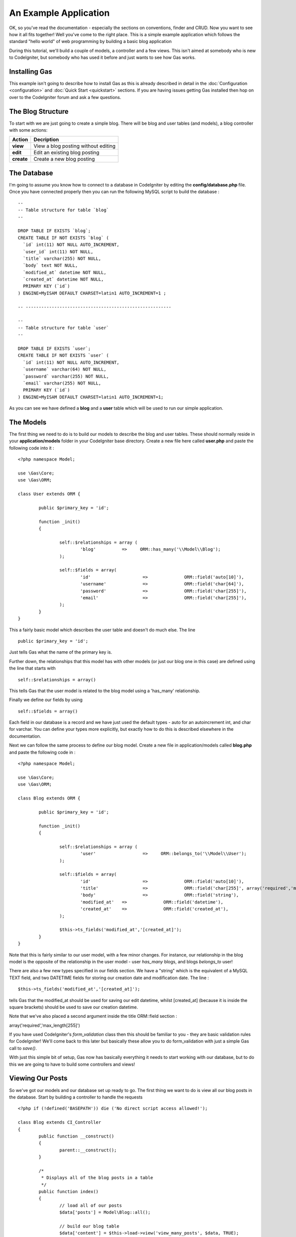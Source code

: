 .. Gas ORM documentation [example]

An Example Application
========================

OK, so you've read the documentation - especially the sections on conventions, finder and CRUD.  Now you want to see how it all fits together! Well you've come to the right place.  This is a simple example application which follows the standard "hello world" of web programming by building a basic blog application

During this tutorial, we'll build a couple of models, a controller and a few views.  This isn't aimed at somebody who is new to CodeIgniter, but somebody who has used it before and just wants to see how Gas works.


Installing Gas
++++++++++++++

This example isn't going to describe how to install Gas as this is already described in detail in the :doc:`Configuration <configuration>` and :doc:`Quick Start <quickstart>` sections.  If you are having issues getting Gas installed then hop on over to the CodeIgniter forum and ask a few questions.

The Blog Structure
++++++++++++++++++

To start with we are just going to create a simple blog.  There will be blog and user tables (and models), a blog controller with some actions:

+------------------+-------------------------------------------+
|    **Action**    |              **Decription**               |
+==================+===========================================+
|     **view**     | View a blog posting without editing       |
+------------------+-------------------------------------------+
|     **edit**     | Edit an existing blog posting             |
+------------------+-------------------------------------------+
|    **create**    | Create a new blog posting                 |
+------------------+-------------------------------------------+


The Database
++++++++++++

I'm going to assume you know how to connect to a database in CodeIgniter by editing the **config/database.php** file.  Once you have connected properly then you can run the following MySQL script to build the database :  ::

	--
	-- Table structure for table `blog`
	--

	DROP TABLE IF EXISTS `blog`;
	CREATE TABLE IF NOT EXISTS `blog` (
	  `id` int(11) NOT NULL AUTO_INCREMENT,
	  `user_id` int(11) NOT NULL,
	  `title` varchar(255) NOT NULL,
	  `body` text NOT NULL,
	  `modified_at` datetime NOT NULL,
	  `created_at` datetime NOT NULL,
	  PRIMARY KEY (`id`)
	) ENGINE=MyISAM DEFAULT CHARSET=latin1 AUTO_INCREMENT=1 ;

	-- --------------------------------------------------------

	--
	-- Table structure for table `user`
	--

	DROP TABLE IF EXISTS `user`;
	CREATE TABLE IF NOT EXISTS `user` (
	  `id` int(11) NOT NULL AUTO_INCREMENT,
	  `username` varchar(64) NOT NULL,
	  `password` varchar(255) NOT NULL,
	  `email` varchar(255) NOT NULL,
	  PRIMARY KEY (`id`)
	) ENGINE=MyISAM DEFAULT CHARSET=latin1 AUTO_INCREMENT=1;



As you can see we have defined a **blog** and a **user** table which will be used to run our simple application.


The Models
+++++++++++

The first thing we need to do is to build our models to describe the blog and user tables.  These should normally reside in your **application/models** folder in your CodeIgniter base directory.  Create a new file here called **user.php** and paste the following code into it : ::

	<?php namespace Model;

	use \Gas\Core;
	use \Gas\ORM;

	class User extends ORM {
		
		public $primary_key = 'id';
		
		function _init()
		{
			
			self::$relationships = array (
				'blog'          =>     ORM::has_many('\\Model\\Blog');
			);
			
			self::$fields = array(
				'id' 			=> 		ORM::field('auto[10]'),
				'username' 		=> 		ORM::field('char[64]'),
				'password' 		=> 		ORM::field('char[255]'),
				'email' 		=> 		ORM::field('char[255]'),
			);
		}
	}

This a fairly basic model which describes the user table and doesn't do much else.  The line ::

	public $primary_key = 'id';

Just tells Gas what the name of the primary key is. 

Further down, the relationships that this model has with other models (or just our blog one in this case) are defined using the line that starts with ::

	self::$relationships = array()
	
This tells Gas that the user model is related to the blog model using a 'has_many' relationship.

Finally we define our fields by using ::

	self::$fields = array()

Each field in our database is a record and we have just used the default types - auto for an autoincrement int, and char for varchar.  You can define your types more explicitly, but exactly how to do this is described elsewhere in the documentation.

Next we can follow the same process to define our blog model.  Create a new file in application/models called **blog.php** and paste the following code in : ::

	<?php namespace Model;

	use \Gas\Core;
	use \Gas\ORM;

	class Blog extends ORM {
		
		public $primary_key = 'id';
		
		function _init()
		{
			
			self::$relationships = array (
				'user'          	=>     ORM::belongs_to('\\Model\\User');
			);
			
			self::$fields = array(
				'id' 			=> 		ORM::field('auto[10]'),
				'title' 		=> 		ORM::field('char[255]', array('required','max_length[255]')),
				'body'	 		=> 		ORM::field('string'),
				'modified_at'	=>		ORM::field('datetime'),
				'created_at'	=>		ORM::field('created_at'),
			);
			
			$this->ts_fields('modified_at','[created_at]');
		}
	}

Note that this is fairly similar to our user model, with a few minor changes.  For instance, our relationship in the blog model is the opposite of the relationship in the user model - user *has_many* blogs, and blogs *belongs_to* user!

There are also a few new types specified in our fields section.  We have a "string" which is the equivalent of a MySQL TEXT field, and two DATETIME fields for storing our creation date and modification date.  The line : ::

	$this->ts_fields('modified_at','[created_at]');

tells Gas that the modified_at should be used for saving our edit datetime, whilst [created_at] (because it is inside the square brackets) should be used to save our creation datetime.

Note that we've also placed a second argument inside the title ORM::field section : ::

array('required','max_length[255]')

If you have used CodeIgniter's *form_validation* class then this should be familiar to you - they are basic validation rules for CodeIgniter! We'll come back to this later but basically these allow you to do form_validation with just a simple Gas call to *save()*. 

With just this simple bit of setup, Gas now has basically everything it needs to start working with our database, but to do this we are going to have to build some controllers and views!


Viewing Our Posts
+++++++++++++++++

So we've got our models and our database set up ready to go.  The first thing we want to do is view all our blog posts in the database.  Start by building a controller to handle the requests ::

	<?php if (!defined('BASEPATH')) die ('No direct script access allowed!'); 
	
	class Blog extends CI_Controller
	{
		public function __construct()
		{
			parent::__construct();
		}

		/*
		 * Displays all of the blog posts in a table
		 */
		public function index()
		{
			// load all of our posts
			$data['posts'] = Model\Blog::all();

			// build our blog table
			$data['content'] = $this->load->view('view_many_posts', $data, TRUE);

			// show the main template
			$this->load->view('main_template', $data, TRUE);
		}
	}

Not a whole lot happening here - we define a controller, call the parent constructor and then build a simple index function which gets all our blog posts from the database and displays them.  The line ::

	$data['posts'] = Model\Blog::all();

Is where all the magic happens.  Note that we can use all the CodeIgniter Active Record calls, so for instance if we wanted the last five created posts we could modify this line to be ::

	$data['posts'] = Model\Blog::limit(5)->order_by('created_at', 'DESC')->all();

Of course you know as well as I do that if we load up http://{your base path}/index.php/blog/ we'll just get a whole bunch of errors saying our views aren't found.  Some basic views we could have are given below: ::

	<!-- view_many_posts.php -->
	<table>
		<thead>
			<tr>
				<th>Post ID</th>
				<th>Post Title</th>
				<th>&nbsp;</th>
			</tr>
		</thead>
		<tbody>
			<?php foreach($posts as $post) : ?>
			<tr>
				<td><?php echo $post->id; ?></td>
				<td><?php echo $post->title; ?></td>
				<td><?php echo anchor('blog/view/'.$post->id,'Read More'); ?></td>
			</tr>
			<?php endforeach; ?>
		</tbody>		
	</table>
	<!-- End view_many_posts.php -->

Our main template could be something like ::

	<!-- main_template.php -->
	<html>
		<head>
			<title>Our Awesome Blog using GasORM</title>
		</head>
		<body>
			<div id="content">
				<?php echo $content; ?>
			</div>
		</body>
	</html>
	<!-- End main_template.php -->


Creating And Editing A Post
+++++++++++++++++++++++++++

I generally put these in the same basket, as I think it makes for a cleaner and more uniform interface and a minimum of code. Lets add a couple of functions to our controller.  Assume as well that we have a login/auth system that has saved our current user's id at **$this->session->userdata('user_id');** ::

	public function create()
	{
		
	}



Viewing A Single Post
+++++++++++++++++++++

We need to add a little bit to our blog controller to allow us to view a single post ::

	/*
	 * Displays a single posting in detail
	 */
	public function view($id = 0) 
	{
		// start by trying to find a blog object
		// with our passed ID.  If no object is 
		// found, GAS just returns NULL
		$data['post'] = Model\Blog::find($id);

		// check our blog is not null
		if (is_null($data['post'])) 
		{
			show_404();
			return;
		}

		// load the blog post table
		$data['content'] = $this->load->view('view_one_post', $data, TRUE);

		// view the master template
		$this->load->view('template', $data);
	}


Editing A Post
++++++++++++++



Some More Advanced Options
++++++++++++++++++++++++++

What we have done so far only shows a little bit of the power of Gas, but in reality there is a lot more that can be done with this template.  If for instance we wanted to display posts by a given author, we could create a function in our blog controller similar to the *view($id)* function but with our line: 


Replaced by something something like ::

	$data['posts'] = Model\Blog::order_by('created_at','DESC')->find_by_user_id($author_id);

Here we are using the *find_by_column* function where our column is *user_id*, mixed with some CodeIgniter active record code.  Equally, we could use ::

	$data['user'] = Model\User::with('blog')->all();

This *eager loads* a user model joined with the relevant blog records.  We could then access our blog records by calling ::

	$data['posts'] = $data['user']->blog();

Gas also comes bundled with a number of extensions which make building views even easier.  Much of what we did in our *view_many_posts.php* view file can be done with a single line of code from the html extension.  Have a look at the documentation for more information.